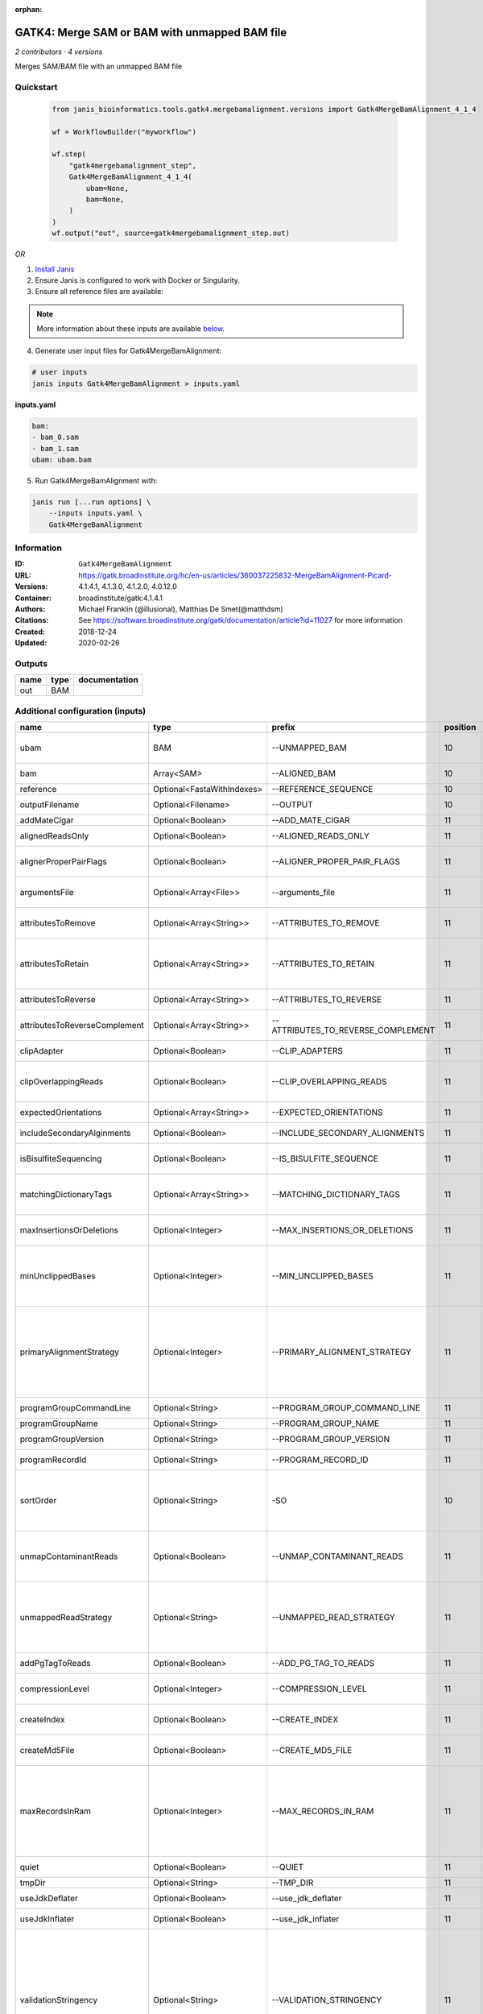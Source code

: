 :orphan:

GATK4: Merge SAM or BAM with unmapped BAM file
=======================================================================

*2 contributors · 4 versions*

Merges SAM/BAM file with an unmapped BAM file

Quickstart
-----------

    .. code-block:: python

       from janis_bioinformatics.tools.gatk4.mergebamalignment.versions import Gatk4MergeBamAlignment_4_1_4

       wf = WorkflowBuilder("myworkflow")

       wf.step(
           "gatk4mergebamalignment_step",
           Gatk4MergeBamAlignment_4_1_4(
               ubam=None,
               bam=None,
           )
       )
       wf.output("out", source=gatk4mergebamalignment_step.out)
    

*OR*

1. `Install Janis </tutorials/tutorial0.html>`_

2. Ensure Janis is configured to work with Docker or Singularity.

3. Ensure all reference files are available:

.. note:: 

   More information about these inputs are available `below <#additional-configuration-inputs>`_.



4. Generate user input files for Gatk4MergeBamAlignment:

.. code-block:: bash

   # user inputs
   janis inputs Gatk4MergeBamAlignment > inputs.yaml



**inputs.yaml**

.. code-block:: yaml

       bam:
       - bam_0.sam
       - bam_1.sam
       ubam: ubam.bam




5. Run Gatk4MergeBamAlignment with:

.. code-block:: bash

   janis run [...run options] \
       --inputs inputs.yaml \
       Gatk4MergeBamAlignment





Information
------------


:ID: ``Gatk4MergeBamAlignment``
:URL: `https://gatk.broadinstitute.org/hc/en-us/articles/360037225832-MergeBamAlignment-Picard- <https://gatk.broadinstitute.org/hc/en-us/articles/360037225832-MergeBamAlignment-Picard->`_
:Versions: 4.1.4.1, 4.1.3.0, 4.1.2.0, 4.0.12.0
:Container: broadinstitute/gatk:4.1.4.1
:Authors: Michael Franklin (@illusional), Matthias De Smet(@matthdsm)
:Citations: See https://software.broadinstitute.org/gatk/documentation/article?id=11027 for more information
:Created: 2018-12-24
:Updated: 2020-02-26



Outputs
-----------

======  ======  ===============
name    type    documentation
======  ======  ===============
out     BAM
======  ======  ===============



Additional configuration (inputs)
---------------------------------

=============================  ==========================  ==================================  ==========  ================================================================================================================================================================================================================================================================================================================================================================================================
name                           type                        prefix                                position  documentation
=============================  ==========================  ==================================  ==========  ================================================================================================================================================================================================================================================================================================================================================================================================
ubam                           BAM                         --UNMAPPED_BAM                              10  Original SAM or BAM file of unmapped reads, which must be in queryname order.
bam                            Array<SAM>                  --ALIGNED_BAM                               10  SAM or BAM file(s) with alignment data.
reference                      Optional<FastaWithIndexes>  --REFERENCE_SEQUENCE                        10  Reference sequence file.
outputFilename                 Optional<Filename>          --OUTPUT                                    10  Merged SAM or BAM file to write to.
addMateCigar                   Optional<Boolean>           --ADD_MATE_CIGAR                            11  Adds the mate CIGAR tag (MC)
alignedReadsOnly               Optional<Boolean>           --ALIGNED_READS_ONLY                        11  Whether to output only aligned reads.
alignerProperPairFlags         Optional<Boolean>           --ALIGNER_PROPER_PAIR_FLAGS                 11  Use the aligner's idea of what a proper pair is rather than computing in this program.
argumentsFile                  Optional<Array<File>>       --arguments_file                            11  read one or more arguments files and add them to the command line
attributesToRemove             Optional<Array<String>>     --ATTRIBUTES_TO_REMOVE                      11  Attributes from the alignment record that should be removed when merging.
attributesToRetain             Optional<Array<String>>     --ATTRIBUTES_TO_RETAIN                      11  Reserved alignment attributes (tags starting with X, Y, or Z) that should be brought over from the alignment data when merging.
attributesToReverse            Optional<Array<String>>     --ATTRIBUTES_TO_REVERSE                     11  Attributes on negative strand reads that need to be reversed.
attributesToReverseComplement  Optional<Array<String>>     --ATTRIBUTES_TO_REVERSE_COMPLEMENT          11  Attributes on negative strand reads that need to be reverse complemented.
clipAdapter                    Optional<Boolean>           --CLIP_ADAPTERS                             11  Whether to clip adapters where identified.
clipOverlappingReads           Optional<Boolean>           --CLIP_OVERLAPPING_READS                    11  For paired reads, soft clip the 3' end of each read if necessary so that it does not extend past the 5' end of its mate.
expectedOrientations           Optional<Array<String>>     --EXPECTED_ORIENTATIONS                     11  The expected orientation of proper read pairs.
includeSecondaryAlginments     Optional<Boolean>           --INCLUDE_SECONDARY_ALIGNMENTS              11  If false, do not write secondary alignments to output.
isBisulfiteSequencing          Optional<Boolean>           --IS_BISULFITE_SEQUENCE                     11  Whether the lane is bisulfite sequence (used when calculating the NM tag).
matchingDictionaryTags         Optional<Array<String>>     --MATCHING_DICTIONARY_TAGS                  11  List of Sequence Records tags that must be equal (if present) in the reference dictionary and in the aligned file.
maxInsertionsOrDeletions       Optional<Integer>           --MAX_INSERTIONS_OR_DELETIONS               11  The maximum number of insertions or deletions permitted for an alignment to be included.
minUnclippedBases              Optional<Integer>           --MIN_UNCLIPPED_BASES                       11  If UNMAP_CONTAMINANT_READS is set, require this many unclipped bases or else the read will be marked as contaminant.
primaryAlignmentStrategy       Optional<Integer>           --PRIMARY_ALIGNMENT_STRATEGY                11  Strategy for selecting primary alignment when the aligner has provided more than one alignment for a pair or fragment, and none are marked as primary, more than one is marked as primary, or the primary alignment is filtered out for some reason.
programGroupCommandLine        Optional<String>            --PROGRAM_GROUP_COMMAND_LINE                11  The command line of the program group.
programGroupName               Optional<String>            --PROGRAM_GROUP_NAME                        11  The name of the program group.
programGroupVersion            Optional<String>            --PROGRAM_GROUP_VERSION                     11  The version of the program group.
programRecordId                Optional<String>            --PROGRAM_RECORD_ID                         11  The program group ID of the aligner.
sortOrder                      Optional<String>            -SO                                         10  The --SORT_ORDER argument is an enumerated type (SortOrder), which can have one of the following values: [unsorted, queryname, coordinate, duplicate, unknown]
unmapContaminantReads          Optional<Boolean>           --UNMAP_CONTAMINANT_READS                   11  Detect reads originating from foreign organisms (e.g. bacterial DNA in a non-bacterial sample),and unmap + label those reads accordingly.
unmappedReadStrategy           Optional<String>            --UNMAPPED_READ_STRATEGY                    11  How to deal with alignment information in reads that are being unmapped (e.g. due to cross-species contamination.) Currently ignored unless UNMAP_CONTAMINANT_READS = true.
addPgTagToReads                Optional<Boolean>           --ADD_PG_TAG_TO_READS                       11  Add PG tag to each read in a SAM or BAM
compressionLevel               Optional<Integer>           --COMPRESSION_LEVEL                         11  Compression level for all compressed files created (e.g. BAM and GELI).
createIndex                    Optional<Boolean>           --CREATE_INDEX                              11  Whether to create a BAM index when writing a coordinate-sorted BAM file.
createMd5File                  Optional<Boolean>           --CREATE_MD5_FILE                           11  Whether to create an MD5 digest for any BAM or FASTQ files created.
maxRecordsInRam                Optional<Integer>           --MAX_RECORDS_IN_RAM                        11  When writing SAM files that need to be sorted, this will specify the number of records stored in RAM before spilling to disk. Increasing this number reduces the number of file handles needed to sort a SAM file, and increases the amount of RAM needed.
quiet                          Optional<Boolean>           --QUIET                                     11  Whether to suppress job-summary info on System.err.
tmpDir                         Optional<String>            --TMP_DIR                                   11  Undocumented option
useJdkDeflater                 Optional<Boolean>           --use_jdk_deflater                          11  Whether to use the JdkDeflater (as opposed to IntelDeflater)
useJdkInflater                 Optional<Boolean>           --use_jdk_inflater                          11  Whether to use the JdkInflater (as opposed to IntelInflater)
validationStringency           Optional<String>            --VALIDATION_STRINGENCY                     11  Validation stringency for all SAM files read by this program. Setting stringency to SILENT can improve performance when processing a BAM file in which variable-length data (read, qualities, tags) do not otherwise need to be decoded.The --VALIDATION_STRINGENCY argument is an enumerated type (ValidationStringency), which can have one of the following values: [STRICT, LENIENT, SILENT]
verbosity                      Optional<String>            --verbosity                                 11  The --verbosity argument is an enumerated type (LogLevel), which can have one of the following values: [ERROR, WARNING, INFO, DEBUG]
=============================  ==========================  ==================================  ==========  ================================================================================================================================================================================================================================================================================================================================================================================================
